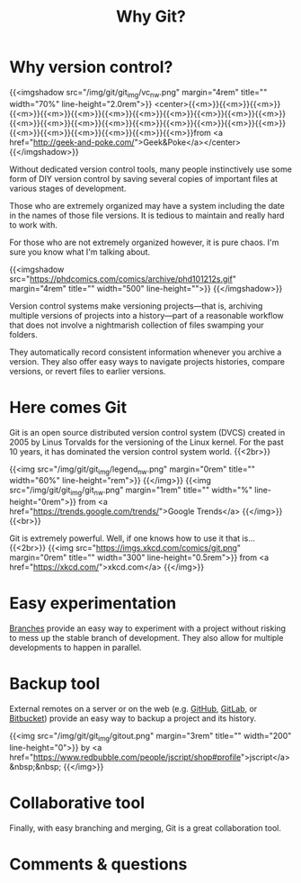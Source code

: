 #+title: Why Git?
#+description: Reading
#+colordes: #2d5986
#+slug: 02_git_why
#+weight: 2

* Why version control?

{{<imgshadow src="/img/git/git_img/vc_nw.png" margin="4rem" title="" width="70%" line-height="2.0rem">}}
<center>{{<m>}}{{<m>}}{{<m>}}{{<m>}}{{<m>}}{{<m>}}{{<m>}}{{<m>}}{{<m>}}{{<m>}}{{<m>}}{{<m>}}{{<m>}}{{<m>}}{{<m>}}{{<m>}}{{<m>}}{{<m>}}{{<m>}}{{<m>}}{{<m>}}{{<m>}}{{<m>}}{{<m>}}{{<m>}}{{<m>}}{{<m>}}from <a href="http://geek-and-poke.com/">Geek&Poke</a></center>
{{</imgshadow>}}

Without dedicated version control tools, many people instinctively use some form of DIY version control by saving several copies of important files at various stages of development.

Those who are extremely organized may have a system including the date in the names of those file versions. It is tedious to maintain and really hard to work with.

For those who are not extremely organized however, it is pure chaos. I'm sure you know what I'm talking about.

{{<imgshadow src="https://phdcomics.com/comics/archive/phd101212s.gif" margin="4rem" title="" width="500" line-height="">}}
{{</imgshadow>}}

Version control systems make versioning projects—that is, archiving multiple versions of projects into a history—part of a reasonable workflow that does not involve a nightmarish collection of files swamping your folders.

They automatically record consistent information whenever you archive a version. They also offer easy ways to navigate projects histories, compare versions, or revert files to earlier versions.

* Here comes Git

Git is an open source distributed version control system (DVCS) created in 2005 by Linus Torvalds for the versioning of the Linux kernel. For the past 10 years, it has dominated the version control system world. {{<2br>}}

{{<img src="/img/git/git_img/legend_nw.png" margin="0rem" title="" width="60%" line-height="rem">}}
{{</img>}}
{{<img src="/img/git/git_img/git_nw.png" margin="1rem" title="" width="%" line-height="0rem">}}
from <a href="https://trends.google.com/trends/">Google Trends</a>
{{</img>}}{{<br>}}

Git is extremely powerful. Well, if one knows how to use it that is...
{{<2br>}}
{{<img src="https://imgs.xkcd.com/comics/git.png" margin="0rem" title="" width="300" line-height="0.5rem">}}
from <a href="https://xkcd.com/">xkcd.com</a>
{{</img>}}

* Easy experimentation

[[https://git-scm.com/book/en/v2/Git-Branching-Branches-in-a-Nutshell][Branches]] provide an easy way to experiment with a project without risking to mess up the stable branch of development. They also allow for multiple developments to happen in parallel.

* Backup tool

External remotes on a server or on the web (e.g. [[https://github.com][GitHub]], [[https://gitlab.com][GitLab]], or [[https://bitbucket.org][Bitbucket]]) provide an easy way to backup a project and its history.

{{<img src="/img/git/git_img/gitout.png" margin="3rem" title="" width="200" line-height="0">}}
by <a href="https://www.redbubble.com/people/jscript/shop#profile">jscript</a>&nbsp;&nbsp;
{{</img>}}

* Collaborative tool

Finally, with easy branching and merging, Git is a great collaboration tool.

* Comments & questions
